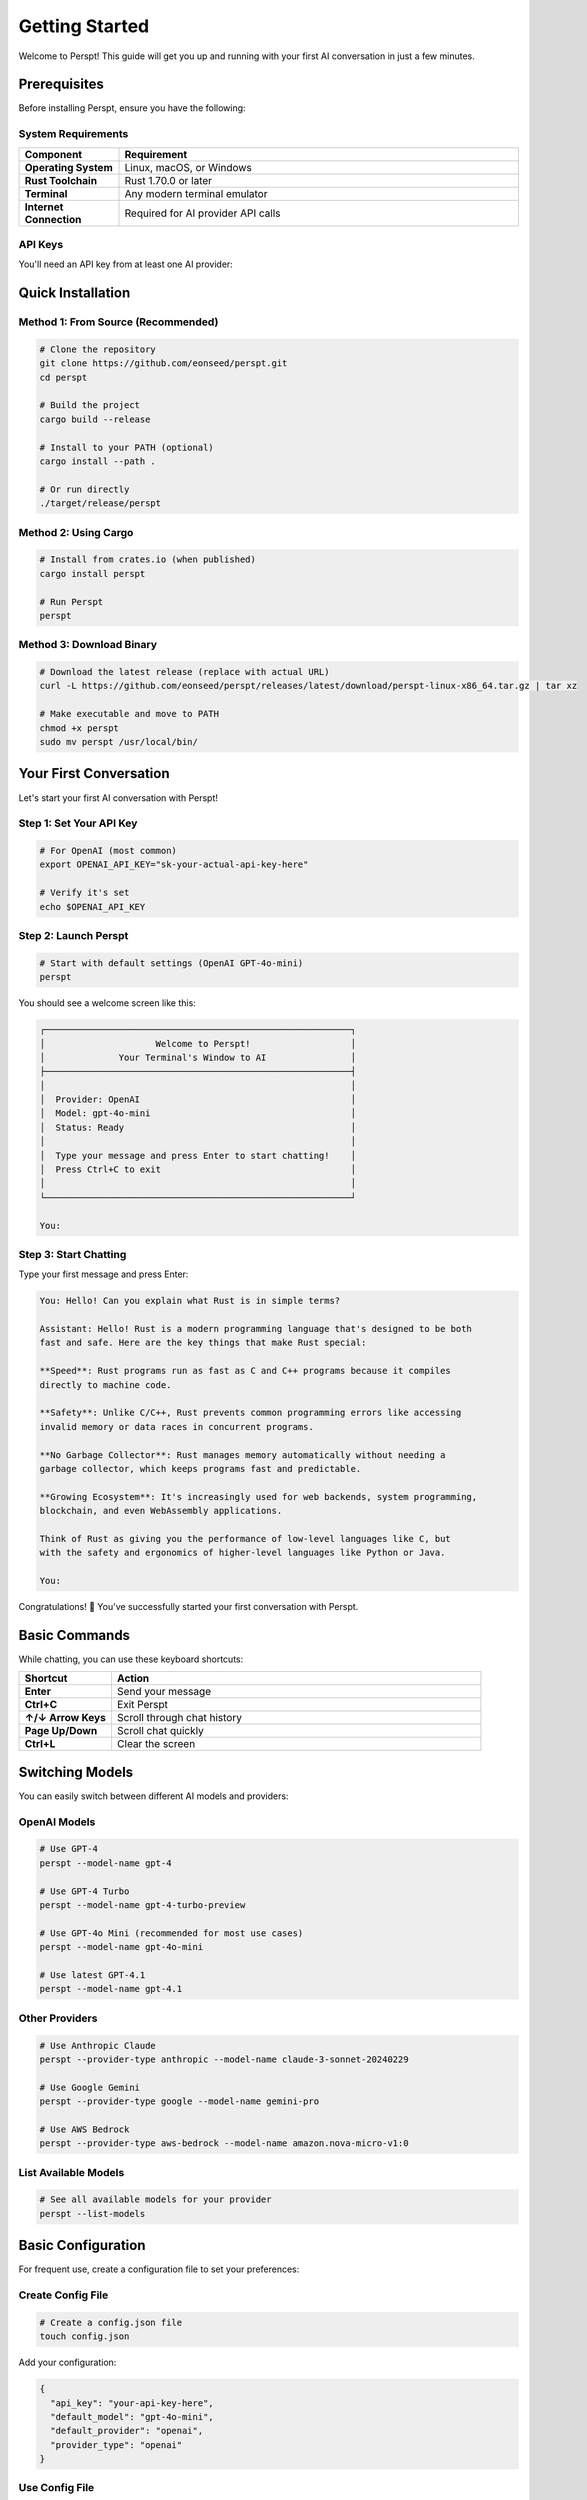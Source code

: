 Getting Started
===============

Welcome to Perspt! This guide will get you up and running with your first AI conversation in just a few minutes.

Prerequisites
-------------

Before installing Perspt, ensure you have the following:

System Requirements
~~~~~~~~~~~~~~~~~~~

.. list-table::
   :widths: 20 80
   :header-rows: 1

   * - Component
     - Requirement
   * - **Operating System**
     - Linux, macOS, or Windows
   * - **Rust Toolchain**
     - Rust 1.70.0 or later
   * - **Terminal**
     - Any modern terminal emulator
   * - **Internet Connection**
     - Required for AI provider API calls

API Keys
~~~~~~~~

You'll need an API key from at least one AI provider:

.. tabs::

   .. tab:: OpenAI

      1. Visit `OpenAI Platform <https://platform.openai.com>`_
      2. Sign up or log in to your account
      3. Navigate to API Keys section
      4. Create a new API key
      5. Copy and save it securely

      .. code-block:: bash

         export OPENAI_API_KEY="sk-your-openai-api-key-here"

   .. tab:: Anthropic

      1. Visit `Anthropic Console <https://console.anthropic.com>`_
      2. Sign up or log in
      3. Go to API Keys
      4. Generate a new key
      5. Save it securely

      .. code-block:: bash

         export ANTHROPIC_API_KEY="your-anthropic-api-key-here"

   .. tab:: Google

      1. Visit `Google AI Studio <https://aistudio.google.com>`_
      2. Create or select a project
      3. Generate API key
      4. Configure authentication

      .. code-block:: bash

         export GOOGLE_API_KEY="your-google-api-key-here"

   .. tab:: AWS Bedrock

      1. Set up AWS CLI and credentials
      2. Ensure you have Bedrock access
      3. Configure your AWS profile

      .. code-block:: bash

         aws configure
         # Set up your AWS credentials

Quick Installation
------------------

Method 1: From Source (Recommended)
~~~~~~~~~~~~~~~~~~~~~~~~~~~~~~~~~~~~

.. code-block:: bash

   # Clone the repository
   git clone https://github.com/eonseed/perspt.git
   cd perspt

   # Build the project
   cargo build --release

   # Install to your PATH (optional)
   cargo install --path .

   # Or run directly
   ./target/release/perspt

Method 2: Using Cargo
~~~~~~~~~~~~~~~~~~~~~

.. code-block:: bash

   # Install from crates.io (when published)
   cargo install perspt

   # Run Perspt
   perspt

Method 3: Download Binary
~~~~~~~~~~~~~~~~~~~~~~~~~

.. code-block:: bash

   # Download the latest release (replace with actual URL)
   curl -L https://github.com/eonseed/perspt/releases/latest/download/perspt-linux-x86_64.tar.gz | tar xz

   # Make executable and move to PATH
   chmod +x perspt
   sudo mv perspt /usr/local/bin/

Your First Conversation
-----------------------

Let's start your first AI conversation with Perspt!

Step 1: Set Your API Key
~~~~~~~~~~~~~~~~~~~~~~~~

.. code-block:: bash

   # For OpenAI (most common)
   export OPENAI_API_KEY="sk-your-actual-api-key-here"

   # Verify it's set
   echo $OPENAI_API_KEY

Step 2: Launch Perspt
~~~~~~~~~~~~~~~~~~~~~

.. code-block:: bash

   # Start with default settings (OpenAI GPT-4o-mini)
   perspt

You should see a welcome screen like this:

.. code-block:: text

   ┌──────────────────────────────────────────────────────────┐
   │                     Welcome to Perspt!                   │
   │              Your Terminal's Window to AI                │
   ├──────────────────────────────────────────────────────────┤
   │                                                          │
   │  Provider: OpenAI                                        │
   │  Model: gpt-4o-mini                                      │
   │  Status: Ready                                           │
   │                                                          │
   │  Type your message and press Enter to start chatting!    │
   │  Press Ctrl+C to exit                                    │
   │                                                          │
   └──────────────────────────────────────────────────────────┘

   You: 

Step 3: Start Chatting
~~~~~~~~~~~~~~~~~~~~~~

Type your first message and press Enter:

.. code-block:: text

   You: Hello! Can you explain what Rust is in simple terms?

   Assistant: Hello! Rust is a modern programming language that's designed to be both 
   fast and safe. Here are the key things that make Rust special:

   **Speed**: Rust programs run as fast as C and C++ programs because it compiles 
   directly to machine code.

   **Safety**: Unlike C/C++, Rust prevents common programming errors like accessing 
   invalid memory or data races in concurrent programs.

   **No Garbage Collector**: Rust manages memory automatically without needing a 
   garbage collector, which keeps programs fast and predictable.

   **Growing Ecosystem**: It's increasingly used for web backends, system programming, 
   blockchain, and even WebAssembly applications.

   Think of Rust as giving you the performance of low-level languages like C, but 
   with the safety and ergonomics of higher-level languages like Python or Java.

   You: 

Congratulations! 🎉 You've successfully started your first conversation with Perspt.

Basic Commands
--------------

While chatting, you can use these keyboard shortcuts:

.. list-table::
   :widths: 20 80
   :header-rows: 1

   * - Shortcut
     - Action
   * - **Enter**
     - Send your message
   * - **Ctrl+C**
     - Exit Perspt
   * - **↑/↓ Arrow Keys**
     - Scroll through chat history
   * - **Page Up/Down**
     - Scroll chat quickly
   * - **Ctrl+L**
     - Clear the screen

Switching Models
----------------

You can easily switch between different AI models and providers:

OpenAI Models
~~~~~~~~~~~~~

.. code-block:: bash

   # Use GPT-4
   perspt --model-name gpt-4

   # Use GPT-4 Turbo
   perspt --model-name gpt-4-turbo-preview

   # Use GPT-4o Mini (recommended for most use cases)
   perspt --model-name gpt-4o-mini

   # Use latest GPT-4.1
   perspt --model-name gpt-4.1

Other Providers
~~~~~~~~~~~~~~~

.. code-block:: bash

   # Use Anthropic Claude
   perspt --provider-type anthropic --model-name claude-3-sonnet-20240229

   # Use Google Gemini
   perspt --provider-type google --model-name gemini-pro

   # Use AWS Bedrock
   perspt --provider-type aws-bedrock --model-name amazon.nova-micro-v1:0

List Available Models
~~~~~~~~~~~~~~~~~~~~~

.. code-block:: bash

   # See all available models for your provider
   perspt --list-models

Basic Configuration
-------------------

For frequent use, create a configuration file to set your preferences:

Create Config File
~~~~~~~~~~~~~~~~~~

.. code-block:: bash

   # Create a config.json file
   touch config.json

Add your configuration:

.. code-block:: json

   {
     "api_key": "your-api-key-here",
     "default_model": "gpt-4o-mini",
     "default_provider": "openai",
     "provider_type": "openai"
   }

Use Config File
~~~~~~~~~~~~~~~

.. code-block:: bash

   # Use your configuration file
   perspt --config config.json

   # Or place config.json in the same directory as perspt
   perspt

Common First-Time Issues
------------------------

Issue: "API key not found"
~~~~~~~~~~~~~~~~~~~~~~~~~~

**Solution**: Make sure your API key is properly set:

.. code-block:: bash

   # Check if the key is set
   echo $OPENAI_API_KEY

   # If empty, set it again
   export OPENAI_API_KEY="sk-your-key-here"

Issue: "Model not available"
~~~~~~~~~~~~~~~~~~~~~~~~~~~~

**Solution**: Check available models for your provider:

.. code-block:: bash

   # List available models
   perspt --list-models

   # Use a specific model that's available
   perspt --model-name gpt-4o-mini

Issue: "Network connection failed"
~~~~~~~~~~~~~~~~~~~~~~~~~~~~~~~~~~

**Solution**: Check your internet connection and API key permissions:

.. code-block:: bash

   # Test with a simple curl command
   curl -H "Authorization: Bearer $OPENAI_API_KEY" \
        "https://api.openai.com/v1/models"

Issue: Terminal display problems
~~~~~~~~~~~~~~~~~~~~~~~~~~~~~~~~

**Solution**: Ensure your terminal supports modern features:

.. code-block:: bash

   # Try a different terminal emulator if needed
   # Update your terminal if it's very old
   # Check terminal size
   echo $COLUMNS x $LINES

Next Steps
----------

Now that you have Perspt running, explore these topics:

.. grid:: 2
   :gutter: 3

   .. grid-item-card:: 📖 User Guide
      :link: user-guide/index
      :link-type: doc

      Learn about advanced features, keyboard shortcuts, and productivity tips.

   .. grid-item-card:: ⚙️ Configuration
      :link: configuration
      :link-type: doc

      Customize Perspt to fit your workflow perfectly.

   .. grid-item-card:: 🔀 Multiple Providers
      :link: user-guide/providers
      :link-type: doc

      Set up and switch between different AI providers.

   .. grid-item-card:: 🛠️ Advanced Features
      :link: user-guide/advanced-features
      :link-type: doc

      Discover powerful features like input queuing and markdown rendering.

Example Conversations
---------------------

Here are some example conversations to inspire your Perspt usage:

Code Review
~~~~~~~~~~~

.. code-block:: text

   You: Can you review this Rust function?

   ```rust
   fn calculate_fibonacci(n: u32) -> u32 {
       if n <= 1 {
           return n;
       }
       calculate_fibonacci(n - 1) + calculate_fibonacci(n - 2)
   }
   ```

   Assistant: I see you've implemented a recursive Fibonacci function. Here's my review:

   **Issues:**
   1. **Performance**: This has exponential time complexity O(2^n) due to repeated calculations
   2. **Stack overflow**: Large values of `n` will cause stack overflow
   3. **Type limitations**: `u32` limits the range of Fibonacci numbers you can calculate

   **Improved version:**
   ```rust
   fn fibonacci_iterative(n: u32) -> u64 {
       if n <= 1 {
           return n as u64;
       }
       
       let (mut a, mut b) = (0u64, 1u64);
       for _ in 2..=n {
           let temp = a + b;
           a = b;
           b = temp;
       }
       b
   }
   ```

   This iterative version is O(n) time and O(1) space, much more efficient!

Technical Explanation
~~~~~~~~~~~~~~~~~~~~~

.. code-block:: text

   You: Explain how async/await works in Rust

   Assistant: Async/await in Rust is a powerful feature for handling concurrent operations. 
   Here's how it works:

   ## The Basics

   **Async Functions**: Return a `Future` instead of executing immediately
   ```rust
   async fn fetch_data() -> String {
       // This doesn't run until awaited
       "data".to_string()
   }
   ```

   **Await**: Actually executes the future
   ```rust
   let result = fetch_data().await;
   ```

   ## Under the Hood

   1. **State Machine**: The compiler transforms async functions into state machines
   2. **Zero-cost**: No heap allocations for simple futures
   3. **Cooperative**: Tasks yield control at await points

   ## Key Concepts

   - **Futures are lazy**: They don't do anything until polled
   - **Executors**: Runtime systems (like Tokio) that drive futures to completion
   - **Non-blocking**: Awaiting doesn't block the thread

   This makes Rust excellent for high-performance concurrent applications!

Tips for Success
----------------

1. **Start Simple**: Begin with basic conversations before exploring advanced features
2. **Experiment**: Try different models and providers to find what works best for your use case
3. **Use Configuration**: Set up a config file for your most common settings
4. **Join the Community**: Connect with other Perspt users for tips and support
5. **Stay Updated**: Check for updates regularly to get new features and improvements

.. seealso::

   - :doc:`installation` - Detailed installation instructions
   - :doc:`configuration` - Complete configuration guide
   - :doc:`user-guide/basic-usage` - Everyday usage patterns
   - :doc:`user-guide/troubleshooting` - Common issues and solutions
